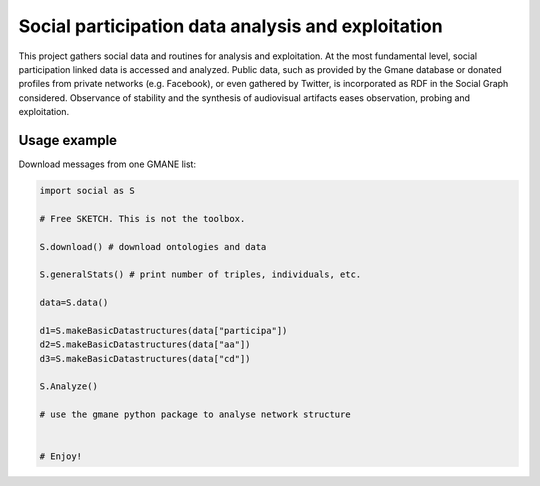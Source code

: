 ==================================================================
Social participation data analysis and exploitation
==================================================================

This project gathers social data and routines for analysis and exploitation. At the most fundamental level, social participation linked data is accessed and analyzed. Public data, such as provided by the Gmane database or donated profiles from private networks (e.g. Facebook), or even gathered by Twitter, is incorporated as RDF in the Social Graph considered. Observance of stability and the synthesis of audiovisual artifacts eases observation, probing and exploitation.

Usage example
=================
Download messages from one GMANE list:

.. code:: python

    import social as S

    # Free SKETCH. This is not the toolbox.

    S.download() # download ontologies and data

    S.generalStats() # print number of triples, individuals, etc.

    data=S.data()

    d1=S.makeBasicDatastructures(data["participa"])
    d2=S.makeBasicDatastructures(data["aa"])
    d3=S.makeBasicDatastructures(data["cd"])

    S.Analyze()

    # use the gmane python package to analyse network structure


    # Enjoy!
